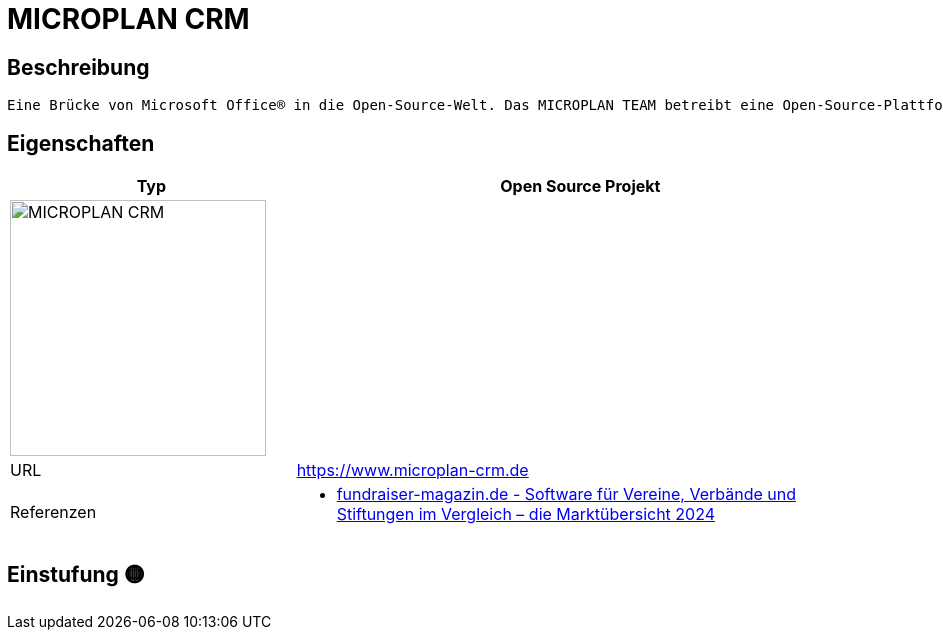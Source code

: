 = MICROPLAN CRM

== Beschreibung

[source,website,subs="+normal"]
----
Eine Brücke von Microsoft Office® in die Open-Source-Welt. Das MICROPLAN TEAM betreibt eine Open-Source-Plattform, in die Sie Ihre Microsoft-Lizenzen einbringen können. Je nach Bedarf integrieren wir für Sie Wordpress, Nextcloud, Paperless ngx und andere freie Software zu einem System aus einem Guß hinzu.
----

== Eigenschaften

[%header%footer,cols="1,2a"]
|===
| Typ
| Open Source Projekt

2+^| image:https://www.microplan-crm.de/assets/images/microplan-logo-endversion-711x100.png[MICROPLAN CRM,256]


| URL 
| https://www.microplan-crm.de

| Referenzen
| * https://web.fundraiser-magazin.de/software-marktuebersicht-vereine-verbaende-stiftungen[fundraiser-magazin.de - Software für Vereine, Verbände und Stiftungen im Vergleich – die Marktübersicht 2024]
|===

== Einstufung 🟡